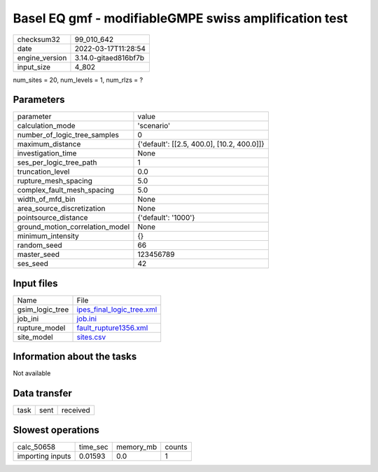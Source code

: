 Basel EQ gmf - modifiableGMPE swiss amplification test
======================================================

+----------------+----------------------+
| checksum32     | 99_010_642           |
+----------------+----------------------+
| date           | 2022-03-17T11:28:54  |
+----------------+----------------------+
| engine_version | 3.14.0-gitaed816bf7b |
+----------------+----------------------+
| input_size     | 4_802                |
+----------------+----------------------+

num_sites = 20, num_levels = 1, num_rlzs = ?

Parameters
----------
+---------------------------------+--------------------------------------------+
| parameter                       | value                                      |
+---------------------------------+--------------------------------------------+
| calculation_mode                | 'scenario'                                 |
+---------------------------------+--------------------------------------------+
| number_of_logic_tree_samples    | 0                                          |
+---------------------------------+--------------------------------------------+
| maximum_distance                | {'default': [[2.5, 400.0], [10.2, 400.0]]} |
+---------------------------------+--------------------------------------------+
| investigation_time              | None                                       |
+---------------------------------+--------------------------------------------+
| ses_per_logic_tree_path         | 1                                          |
+---------------------------------+--------------------------------------------+
| truncation_level                | 0.0                                        |
+---------------------------------+--------------------------------------------+
| rupture_mesh_spacing            | 5.0                                        |
+---------------------------------+--------------------------------------------+
| complex_fault_mesh_spacing      | 5.0                                        |
+---------------------------------+--------------------------------------------+
| width_of_mfd_bin                | None                                       |
+---------------------------------+--------------------------------------------+
| area_source_discretization      | None                                       |
+---------------------------------+--------------------------------------------+
| pointsource_distance            | {'default': '1000'}                        |
+---------------------------------+--------------------------------------------+
| ground_motion_correlation_model | None                                       |
+---------------------------------+--------------------------------------------+
| minimum_intensity               | {}                                         |
+---------------------------------+--------------------------------------------+
| random_seed                     | 66                                         |
+---------------------------------+--------------------------------------------+
| master_seed                     | 123456789                                  |
+---------------------------------+--------------------------------------------+
| ses_seed                        | 42                                         |
+---------------------------------+--------------------------------------------+

Input files
-----------
+-----------------+----------------------------------------------------------+
| Name            | File                                                     |
+-----------------+----------------------------------------------------------+
| gsim_logic_tree | `ipes_final_logic_tree.xml <ipes_final_logic_tree.xml>`_ |
+-----------------+----------------------------------------------------------+
| job_ini         | `job.ini <job.ini>`_                                     |
+-----------------+----------------------------------------------------------+
| rupture_model   | `fault_rupture1356.xml <fault_rupture1356.xml>`_         |
+-----------------+----------------------------------------------------------+
| site_model      | `sites.csv <sites.csv>`_                                 |
+-----------------+----------------------------------------------------------+

Information about the tasks
---------------------------
Not available

Data transfer
-------------
+------+------+----------+
| task | sent | received |
+------+------+----------+

Slowest operations
------------------
+------------------+----------+-----------+--------+
| calc_50658       | time_sec | memory_mb | counts |
+------------------+----------+-----------+--------+
| importing inputs | 0.01593  | 0.0       | 1      |
+------------------+----------+-----------+--------+